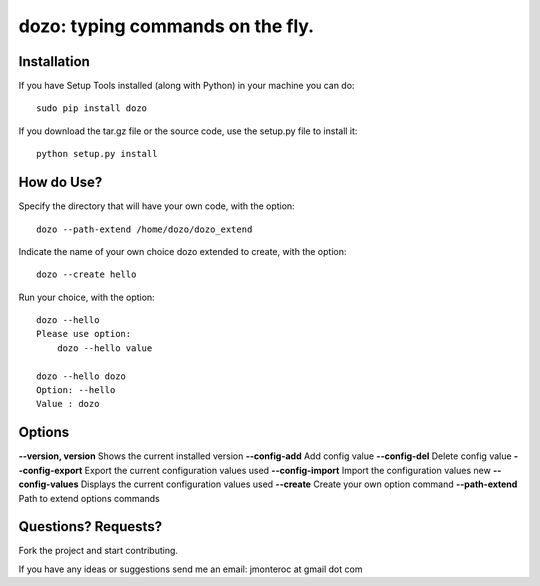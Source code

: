 dozo: typing commands on the fly.
=================================

Installation
------------
If you have Setup Tools installed (along with Python) in your machine you can do::

    sudo pip install dozo

If you download the tar.gz file or the source code, use the setup.py file to install it::

    python setup.py install


How do Use?
-----------
Specify the directory that will have your own code, with the option::

    dozo --path-extend /home/dozo/dozo_extend

Indicate the name of your own choice dozo extended to create, 
with the option::

    dozo --create hello

Run your choice, with the option::

    dozo --hello
    Please use option:
        dozo --hello value

    dozo --hello dozo
    Option: --hello
    Value : dozo

Options
-------
**--version, version**      Shows the current installed version
**--config-add**            Add config value
**--config-del**            Delete config value
**--config-export**         Export the current configuration values used
**--config-import**         Import the configuration values new
**--config-values**         Displays the current configuration values used
**--create**                Create your own option command
**--path-extend**           Path to extend options commands

Questions? Requests?
---------------------

Fork the project and start contributing.

If you have any ideas or suggestions send me an email: jmonteroc at gmail dot com
